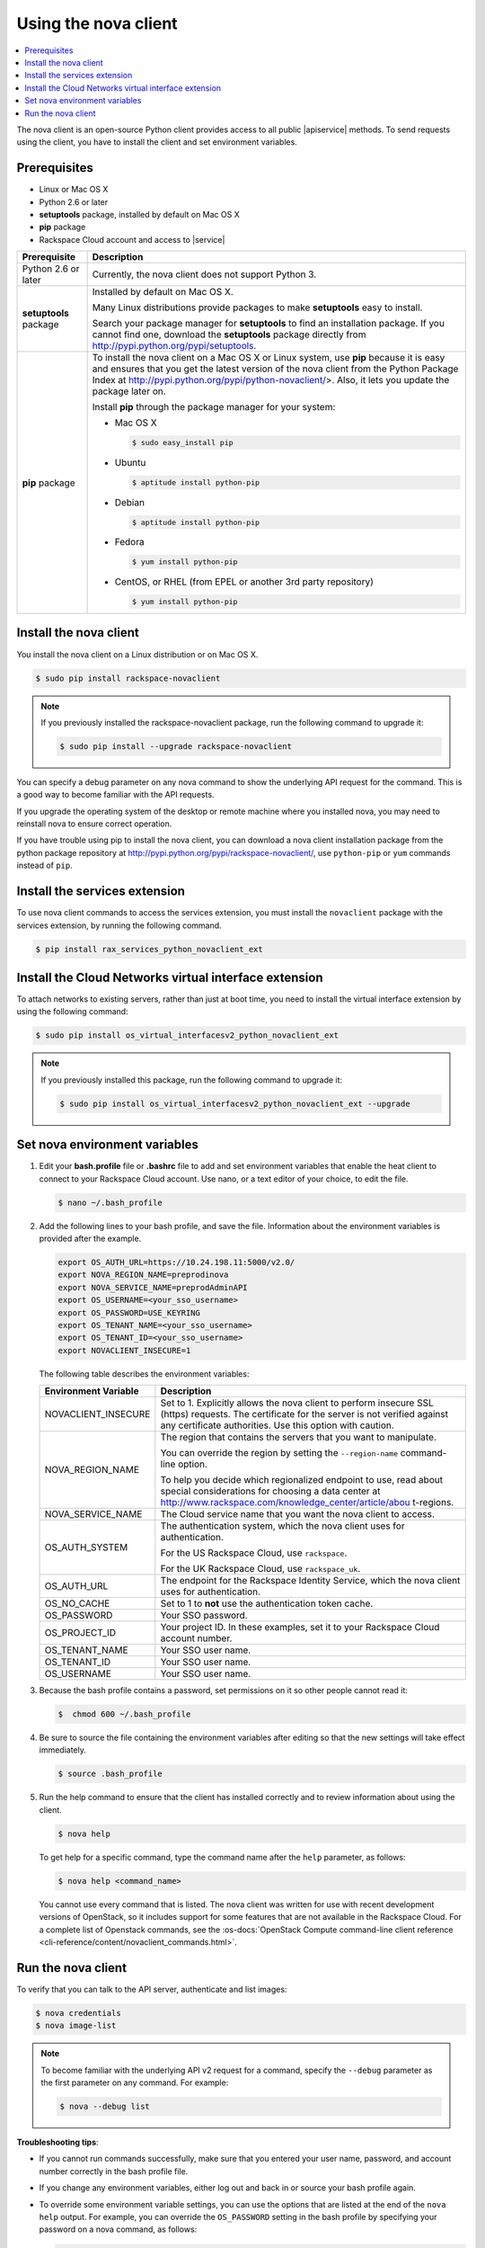 .. _request-using-nova-client:

Using the nova client
^^^^^^^^^^^^^^^^^^^^^^

.. contents::
   :local:
   :depth: 1

The nova client is an open-source Python client provides access to all public |apiservice| 
methods. To send requests using the client, you have to install the client and set 
environment variables.

Prerequisites
""""""""""""""""""

- Linux or Mac OS X
- Python 2.6 or later
- **setuptools** package, installed by default on Mac OS X
- **pip** package
- Rackspace Cloud account and access to |service|

+--------------------+--------------------------------------------------------+
| Prerequisite       | Description                                            |
+====================+========================================================+
| Python 2.6 or      | Currently, the nova client does not support Python 3.  |
| later              |                                                        |
+--------------------+--------------------------------------------------------+
| **setuptools**     | Installed by default on Mac OS X.                      |
| package            |                                                        |
|                    | Many Linux distributions provide packages to make      |
|                    | **setuptools** easy to install.                        |
|                    |                                                        |
|                    | Search your package manager for **setuptools** to find |
|                    | an installation package. If you cannot find one,       |
|                    | download the **setuptools** package directly from      |
|                    | http://pypi.python.org/pypi/setuptools.                |
+--------------------+--------------------------------------------------------+
| **pip** package    | To install the nova client on a Mac OS X or Linux      |
|                    | system, use **pip** because it is easy and ensures     |
|                    | that you get the latest version of the nova client     |
|                    | from the Python Package Index at                       |
|                    | http://pypi.python.org/pypi/python-novaclient/>.       |
|                    | Also, it lets you update the package later on.         |
|                    |                                                        |
|                    | Install **pip** through the package manager for your   |
|                    | system:                                                |
|                    |                                                        |
|                    | -  Mac OS X                                            |
|                    |                                                        |
|                    |    .. code::                                           |
|                    |                                                        |
|                    |        $ sudo easy_install pip                         |
|                    |                                                        |
|                    | -  Ubuntu                                              |
|                    |                                                        |
|                    |    .. code::                                           |
|                    |                                                        |
|                    |        $ aptitude install python-pip                   |
|                    |                                                        |
|                    | -  Debian                                              |
|                    |                                                        |
|                    |    .. code::                                           |
|                    |                                                        |
|                    |        $ aptitude install python-pip                   |
|                    |                                                        |
|                    | -  Fedora                                              |
|                    |                                                        |
|                    |    .. code::                                           |
|                    |                                                        |
|                    |        $ yum install python-pip                        |
|                    |                                                        |
|                    | -  CentOS, or RHEL (from EPEL or another 3rd party     |
|                    |    repository)                                         |
|                    |                                                        |
|                    |    .. code::                                           |
|                    |                                                        |
|                    |        $ yum install python-pip                        |
|                    |                                                        |
+--------------------+--------------------------------------------------------+

.. _install-nova-client:

Install the nova client
"""""""""""""""""""""""""""""

You install the nova client on a Linux distribution or on Mac OS X. 

.. code::

     $ sudo pip install rackspace-novaclient
     
.. note::

   If you previously installed the rackspace-novaclient package, run the following
   command to upgrade it:

   .. code::

        $ sudo pip install --upgrade rackspace-novaclient

You can specify a debug parameter on any nova command to show the underlying API request 
for the command. This is a good way to become familiar with the API requests.


If you upgrade the operating system of the desktop or remote machine where you installed 
nova, you may need to reinstall nova to ensure correct operation.

If you have trouble using pip to install the nova client, you can download a nova client 
installation package from the python package repository at http://pypi.python.org/pypi/rackspace-novaclient/,
use ``python-pip`` or ``yum`` commands instead of ``pip``.


.. _install-services-ext:

Install the services extension
""""""""""""""""""""""""""""""""""

To use nova client commands to access the services extension, you must install the 
``novaclient`` package with the services extension, by running the following command.

.. code::  

   $ pip install rax_services_python_novaclient_ext

.. _install-virtual-int-ext:

Install the Cloud Networks virtual interface extension
""""""""""""""""""""""""""""""""""""""""""""""""""""""""""

To attach networks to existing servers, rather than just at boot time, you need to
install the virtual interface extension by using the following command:

.. code::

   $ sudo pip install os_virtual_interfacesv2_python_novaclient_ext
   
.. note::

   If you previously installed this package, run the following command to upgrade it:

   .. code::

        $ sudo pip install os_virtual_interfacesv2_python_novaclient_ext --upgrade   



.. _set-nova-environment-variables:

Set nova environment variables
"""""""""""""""""""""""""""""""""""

#. Edit your **bash.profile** file or **.bashrc** file to add and set environment
   variables that enable the heat client to connect to your Rackspace
   Cloud account. Use nano, or a text editor of your choice, to edit the file.

   .. code::

      $ nano ~/.bash_profile

#. Add the following lines to your bash profile, and save the file. Information about 
   the environment variables is provided after the example.

   .. code::
     
      export OS_AUTH_URL=https://10.24.198.11:5000/v2.0/
      export NOVA_REGION_NAME=preprodinova
      export NOVA_SERVICE_NAME=preprodAdminAPI
      export OS_USERNAME=<your_sso_username>
      export OS_PASSWORD=USE_KEYRING
      export OS_TENANT_NAME=<your_sso_username>
      export OS_TENANT_ID=<your_sso_username>
      export NOVACLIENT_INSECURE=1

   The following table describes the environment variables:

   +--------------------+--------------------------------------------------------+
   | Environment        | Description                                            |
   | Variable           |                                                        |
   +====================+========================================================+
   | NOVACLIENT_INSECURE| Set to 1. Explicitly allows the nova client to perform |
   |                    | insecure SSL (https) requests. The certificate for the |
   |                    | server is not verified against any certificate         |
   |                    | authorities. Use this option with caution.             |
   +--------------------+--------------------------------------------------------+
   | NOVA_REGION_NAME   | The region that contains the servers that you want to  |
   |                    | manipulate.                                            |
   |                    |                                                        |
   |                    | You can override the region by setting the             |
   |                    | ``--region-name`` command-line option.                 |
   |                    |                                                        |
   |                    | To help you decide which regionalized endpoint to use, |
   |                    | read about special considerations for choosing a data  |
   |                    | center at                                              |
   |                    | http://www.rackspace.com/knowledge_center/article/abou |
   |                    | t-regions.                                             |
   +--------------------+--------------------------------------------------------+
   | NOVA_SERVICE_NAME  | The Cloud service name that you want the nova client   |
   |                    | to access.                                             |
   +--------------------+--------------------------------------------------------+
   | OS_AUTH_SYSTEM     | The authentication system, which the nova client uses  |
   |                    | for authentication.                                    |
   |                    |                                                        |
   |                    | For the US Rackspace Cloud, use ``rackspace``.         |
   |                    |                                                        |
   |                    | For the UK Rackspace Cloud, use ``rackspace_uk``.      |
   +--------------------+--------------------------------------------------------+
   | OS_AUTH_URL        | The endpoint for the Rackspace Identity Service, which |
   |                    | the nova client uses for authentication.               |
   +--------------------+--------------------------------------------------------+
   | OS_NO_CACHE        | Set to 1 to **not** use the authentication token       |
   |                    | cache.                                                 |
   +--------------------+--------------------------------------------------------+
   | OS_PASSWORD        | Your SSO password.                                     |
   +--------------------+--------------------------------------------------------+
   | OS_PROJECT_ID      | Your project ID. In these examples, set it to your     |
   |                    | Rackspace Cloud account number.                        |
   +--------------------+--------------------------------------------------------+
   | OS_TENANT_NAME     | Your SSO user name.                                    |
   +--------------------+--------------------------------------------------------+
   | OS_TENANT_ID       | Your SSO user name.                                    |
   +--------------------+--------------------------------------------------------+
   | OS_USERNAME        | Your SSO user name.                                    |
   +--------------------+--------------------------------------------------------+

#. Because the bash profile contains a password, set permissions on it so other people 
   cannot read it:

   .. code::  

      $  chmod 600 ~/.bash_profile 

       
#. Be sure to source the file containing the environment variables after editing so that 
   the new settings will take effect immediately. 
   
   .. code::
   
      $ source .bash_profile

#. Run the help command to ensure that the client has installed correctly and to review 
   information about using the client.

   .. code::

      $ nova help

   To get help for a specific command, type the command name after the ``help`` parameter, 
   as follows:

   .. code::  

      $ nova help <command_name> 

   You cannot use every command that is listed. The nova client was written for use with 
   recent development versions of OpenStack, so it includes support for some features that are 
   not available in the Rackspace Cloud. For a complete list of Openstack commands, see the 
   :os-docs:`OpenStack Compute command-line client reference
   <cli-reference/content/novaclient_commands.html>`. 

.. _run-nova:

Run the nova client
""""""""""""""""""""""

To verify that you can talk to the API server, authenticate and list images:

.. code::  

   $ nova credentials 
   $ nova image-list 
       
..  note:: 

   To become familiar with the underlying API v2 request for a command, specify the 
   ``--debug`` parameter as the first parameter on any command. For example:

   .. code::  

       $ nova --debug list
       
**Troubleshooting tips**:

-  If you cannot run commands successfully, make sure that you entered your user name, 
   password, and account number correctly in the bash profile file.

-  If you change any environment variables, either log out and back in or source your bash 
   profile again.

-  To override some environment variable settings, you can use the options that are listed 
   at the end of the ``nova help`` output. For example, you can override the ``OS_PASSWORD`` 
   setting in the bash profile by specifying your password on a nova command, as follows:

   .. code::  

      $ nova --password <password> image-list 


